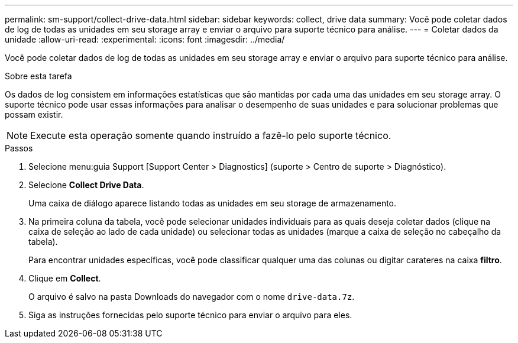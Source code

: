 ---
permalink: sm-support/collect-drive-data.html 
sidebar: sidebar 
keywords: collect, drive data 
summary: Você pode coletar dados de log de todas as unidades em seu storage array e enviar o arquivo para suporte técnico para análise. 
---
= Coletar dados da unidade
:allow-uri-read: 
:experimental: 
:icons: font
:imagesdir: ../media/


[role="lead"]
Você pode coletar dados de log de todas as unidades em seu storage array e enviar o arquivo para suporte técnico para análise.

.Sobre esta tarefa
Os dados de log consistem em informações estatísticas que são mantidas por cada uma das unidades em seu storage array. O suporte técnico pode usar essas informações para analisar o desempenho de suas unidades e para solucionar problemas que possam existir.

[NOTE]
====
Execute esta operação somente quando instruído a fazê-lo pelo suporte técnico.

====
.Passos
. Selecione menu:guia Support [Support Center > Diagnostics] (suporte > Centro de suporte > Diagnóstico).
. Selecione *Collect Drive Data*.
+
Uma caixa de diálogo aparece listando todas as unidades em seu storage de armazenamento.

. Na primeira coluna da tabela, você pode selecionar unidades individuais para as quais deseja coletar dados (clique na caixa de seleção ao lado de cada unidade) ou selecionar todas as unidades (marque a caixa de seleção no cabeçalho da tabela).
+
Para encontrar unidades específicas, você pode classificar qualquer uma das colunas ou digitar carateres na caixa *filtro*.

. Clique em *Collect*.
+
O arquivo é salvo na pasta Downloads do navegador com o nome `drive-data.7z`.

. Siga as instruções fornecidas pelo suporte técnico para enviar o arquivo para eles.

